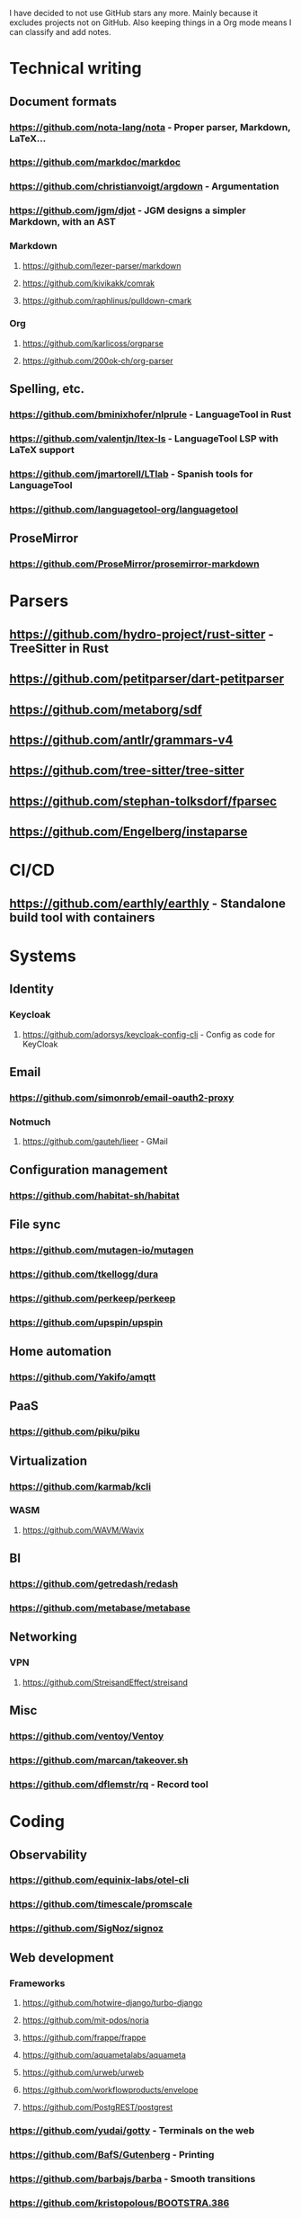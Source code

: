 I have decided to not use GitHub stars any more.
Mainly because it excludes projects not on GitHub.
Also keeping things in a Org mode means I can classify and add notes.

* Technical writing
** Document formats
*** https://github.com/nota-lang/nota - Proper parser, Markdown, LaTeX...
*** https://github.com/markdoc/markdoc
*** https://github.com/christianvoigt/argdown - Argumentation
*** https://github.com/jgm/djot - JGM designs a simpler Markdown, with an AST
*** Markdown
**** https://github.com/lezer-parser/markdown
**** https://github.com/kivikakk/comrak
**** https://github.com/raphlinus/pulldown-cmark
*** Org
**** https://github.com/karlicoss/orgparse
**** https://github.com/200ok-ch/org-parser
** Spelling, etc.
*** https://github.com/bminixhofer/nlprule - LanguageTool in Rust
*** https://github.com/valentjn/ltex-ls - LanguageTool LSP with LaTeX support
*** https://github.com/jmartorell/LTlab - Spanish tools for LanguageTool
*** https://github.com/languagetool-org/languagetool
** ProseMirror
*** https://github.com/ProseMirror/prosemirror-markdown
* Parsers
** https://github.com/hydro-project/rust-sitter - TreeSitter in Rust
** https://github.com/petitparser/dart-petitparser
** https://github.com/metaborg/sdf
** https://github.com/antlr/grammars-v4
** https://github.com/tree-sitter/tree-sitter
** https://github.com/stephan-tolksdorf/fparsec
** https://github.com/Engelberg/instaparse
* CI/CD
** https://github.com/earthly/earthly - Standalone build tool with containers
* Systems
** Identity
*** Keycloak
**** https://github.com/adorsys/keycloak-config-cli - Config as code for KeyCloak
** Email
*** https://github.com/simonrob/email-oauth2-proxy
*** Notmuch
**** https://github.com/gauteh/lieer - GMail
** Configuration management
*** https://github.com/habitat-sh/habitat
** File sync
*** https://github.com/mutagen-io/mutagen
*** https://github.com/tkellogg/dura
*** https://github.com/perkeep/perkeep
*** https://github.com/upspin/upspin
** Home automation
*** https://github.com/Yakifo/amqtt	
** PaaS
*** https://github.com/piku/piku
** Virtualization
*** https://github.com/karmab/kcli
*** WASM
**** https://github.com/WAVM/Wavix
** BI
*** https://github.com/getredash/redash
*** https://github.com/metabase/metabase
** Networking
*** VPN
**** https://github.com/StreisandEffect/streisand
** Misc
*** https://github.com/ventoy/Ventoy
*** https://github.com/marcan/takeover.sh
*** https://github.com/dflemstr/rq - Record tool
* Coding
** Observability
*** https://github.com/equinix-labs/otel-cli
*** https://github.com/timescale/promscale
*** https://github.com/SigNoz/signoz
** Web development
*** Frameworks
**** https://github.com/hotwire-django/turbo-django
**** https://github.com/mit-pdos/noria
**** https://github.com/frappe/frappe
**** https://github.com/aquametalabs/aquameta
**** https://github.com/urweb/urweb
**** https://github.com/workflowproducts/envelope
**** https://github.com/PostgREST/postgrest
*** https://github.com/yudai/gotty - Terminals on the web
*** https://github.com/BafS/Gutenberg - Printing
*** https://github.com/barbajs/barba - Smooth transitions
*** https://github.com/kristopolous/BOOTSTRA.386
** Notebooks
*** https://github.com/jupytercalpoly/reactivepy
*** https://github.com/executablebooks/jupyter-book
** Testing
*** https://github.com/Mikuu/Micoo - visual diff testing
*** https://github.com/minimaxir/big-list-of-naughty-strings
** Literate
*** https://github.com/kosmikus/lhs2tex
*** https://github.com/simplistix/sybil - testing in documentation
** Distributed
*** https://github.com/unisonweb/unison
*** RPC
**** gRPC
***** https://github.com/grpc/grpc-web
** Databases
*** Relational
**** https://github.com/EvgSkv/logica
**** https://github.com/edgedb/edgedb - Graphs
**** https://github.com/lorint/AdventureWorks-for-Postgres
**** Tools
***** https://github.com/dbcli/pgcli
***** https://github.com/okbob/pspg
***** https://github.com/djrobstep/migra
***** https://github.com/julianhyde/sqlline
***** https://github.com/monkeysintown/jdbc-ssh
**** Streaming
***** https://github.com/MaterializeInc/materialize
***** https://github.com/confluentinc/ksql
** Low code
*** https://github.com/microsoft/Power-Fx
** Rust
*** https://github.com/flutter-rs/flutter-rs
*** https://github.com/xTibor/rust-on-c64
** Java
*** https://github.com/jbangdev/jbang
*** https://github.com/mabe02/lanterna - TUI
*** https://github.com/testcontainers/testcontainers-java
*** https://github.com/google/error-prone
*** https://github.com/google/auto
** Email
*** https://github.com/moggers87/salmon - Mail applications
** Misc
*** https://github.com/rulex-rs/pomsky - regex alternative
*** https://github.com/sourcegraph/doctree - code browser
*** https://github.com/singer-io/getting-started
* Anti social
** Platforms
*** https://github.com/taviso/nntpit - Reddit over NNTP
*** https://github.com/CyberShadow/DFeed - Web NNTP
*** https://github.com/epilys/tade - Forum, mailing list, NNTP
** Pubnix
*** https://github.com/cwmccabe/pubnixhist
** Other
*** https://github.com/SimonBrazell/privacy-redirect
*** https://github.com/benbusby/farside
* Tabular data
** https://github.com/gristlabs/grist-core
** https://github.com/aardappel/treesheets
* Hardware
** Phones
*** https://github.com/Dakkaron/Fairberry - add Blackberry keyboard to other phones
*** https://github.com/Genymobile/scrcpy - remote control Android
*** https://github.com/wolpi/prim-ftpd
* Other
** https://github.com/jhuangtw/xg2xg
** https://github.com/mzucker/noteshrink - handwriting to PDF
